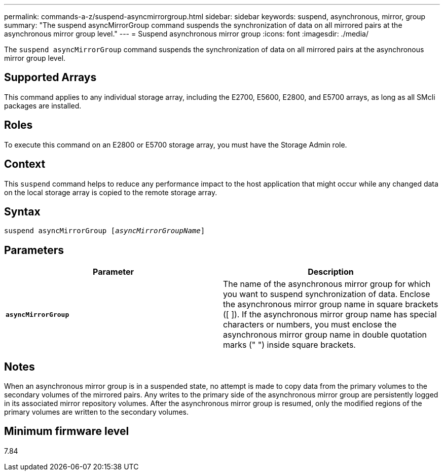 ---
permalink: commands-a-z/suspend-asyncmirrorgroup.html
sidebar: sidebar
keywords: suspend, asynchronous, mirror, group
summary: "The suspend asyncMirrorGroup command suspends the synchronization of data on all mirrored pairs at the asynchronous mirror group level."
---
= Suspend asynchronous mirror group
:icons: font
:imagesdir: ./media/

[.lead]
The `suspend asyncMirrorGroup` command suspends the synchronization of data on all mirrored pairs at the asynchronous mirror group level.

== Supported Arrays

This command applies to any individual storage array, including the E2700, E5600, E2800, and E5700 arrays, as long as all SMcli packages are installed.

== Roles

To execute this command on an E2800 or E5700 storage array, you must have the Storage Admin role.

== Context

This `suspend` command helps to reduce any performance impact to the host application that might occur while any changed data on the local storage array is copied to the remote storage array.

== Syntax
[subs=+macros]
----

pass:quotes[suspend asyncMirrorGroup [_asyncMirrorGroupName_]]
----

== Parameters
[cols="2*",options="header"]
|===
| Parameter| Description
a|
`*asyncMirrorGroup*`
a|
The name of the asynchronous mirror group for which you want to suspend synchronization of data. Enclose the asynchronous mirror group name in square brackets ([ ]). If the asynchronous mirror group name has special characters or numbers, you must enclose the asynchronous mirror group name in double quotation marks (" ") inside square brackets.

|===

== Notes

When an asynchronous mirror group is in a suspended state, no attempt is made to copy data from the primary volumes to the secondary volumes of the mirrored pairs. Any writes to the primary side of the asynchronous mirror group are persistently logged in its associated mirror repository volumes. After the asynchronous mirror group is resumed, only the modified regions of the primary volumes are written to the secondary volumes.

== Minimum firmware level

7.84
